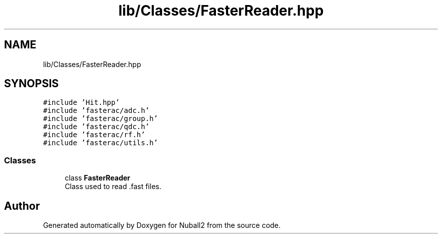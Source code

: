 .TH "lib/Classes/FasterReader.hpp" 3 "Mon Mar 25 2024" "Nuball2" \" -*- nroff -*-
.ad l
.nh
.SH NAME
lib/Classes/FasterReader.hpp
.SH SYNOPSIS
.br
.PP
\fC#include 'Hit\&.hpp'\fP
.br
\fC#include 'fasterac/adc\&.h'\fP
.br
\fC#include 'fasterac/group\&.h'\fP
.br
\fC#include 'fasterac/qdc\&.h'\fP
.br
\fC#include 'fasterac/rf\&.h'\fP
.br
\fC#include 'fasterac/utils\&.h'\fP
.br

.SS "Classes"

.in +1c
.ti -1c
.RI "class \fBFasterReader\fP"
.br
.RI "Class used to read \&.fast files\&. "
.in -1c
.SH "Author"
.PP 
Generated automatically by Doxygen for Nuball2 from the source code\&.
